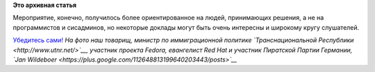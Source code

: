 .. title: Появилась видеозапись с Red Hat Tour
.. slug: Появилась-видеозапись-с-red-hat-tour
.. date: 2013-04-04 09:42:36
.. tags:
.. category:
.. link:
.. description:
.. type: text
.. author: Peter Lemenkov

**Это архивная статья**


Мероприятие, конечно, получилось более ориентированное на людей,
принимающих решения, а не на программистов и сисадминов, но некоторые
доклады могут быть очень интересны и широкому кругу слушателей.

`Убедитесь
сами! <http://digitaloctober.ru/events/red_hat_tour_v_moskve>`__
|image0|
*На фото наш товарищ, министр по иммиграционной политике
`Транснациональной Республики <http://www.utnr.net/>`__, участник
проекта Fedora, евангелист Red Hat и участник Пиратской Партии Германии,
`Jan Wildeboer <https://plus.google.com/112648813199640203443/posts>`__*

.. |image0| image:: http://digitaloctober.ru/system/img/event_photos/6183/original.jpg
   :width: 80.0%
